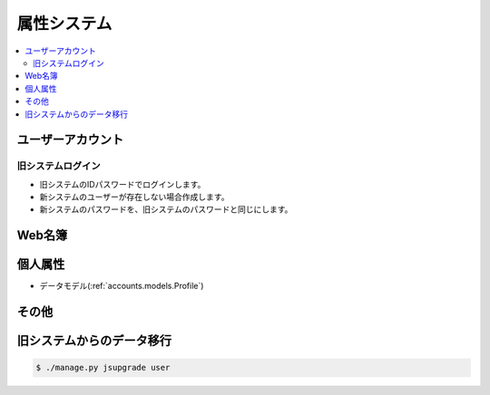 ==============
属性システム
==============

.. contents::
    :local:


ユーザーアカウント
========================

旧システムログイン
--------------------------------

- 旧システムのIDパスワードでログインします。
- 新システムのユーザーが存在しない場合作成します。
- 新システムのパスワードを、旧システムのパスワードと同じにします。


Web名簿
==========

個人属性
==========

- データモデル(:ref:`accounts.models.Profile`)

その他
=======



旧システムからのデータ移行
=============================

.. code-block:: bash

    $ ./manage.py jsupgrade user
